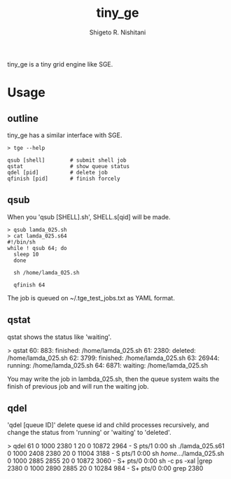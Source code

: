 #+OPTIONS: ^:{}
#+STARTUP: indent nolineimages
#+TITLE: tiny_ge
#+AUTHOR: Shigeto R. Nishitani
#+EMAIL:     (concat "shigeto_nishitani@mac.com")
#+LANGUAGE:  jp
# +OPTIONS:   H:4 toc:t num:2
#+OPTIONS:   toc:nil
#+TAG: Linux, exclusive_processing
#+TWITTER: off
# +SETUPFILE: ~/.emacs.d/org-mode/theme-readtheorg.setup

tiny_ge is a tiny grid engine like SGE.

* Usage
** outline
tiny_ge has a similar interface with SGE.
#+begin_example
> tge --help

qsub [shell]        # submit shell job
qstat               # show queue status
qdel [pid]          # delete job
qfinish [pid]       # finish forcely
#+end_example

** qsub
When you 'qsub [SHELL].sh', SHELL.s[qid] will be made.
#+begin_src shell
> qsub lamda_025.sh
> cat lamda_025.s64
#!/bin/sh
while ! qsub 64; do
  sleep 10
  done

  sh /home/lamda_025.sh

  qfinish 64
#+end_src
The job is queued on ~/.tge_test_jobs.txt as YAML format.

** qstat
qstat shows the status like 'waiting'.
#+begin_example shell
> qstat
   60:   883:   finished: /home/lamda_025.sh
   61:  2380:    deleted: /home/lamda_025.sh
   62:  3799:   finished: /home/lamda_025.sh
   63: 26944:    running: /home/lamda_025.sh
   64:  6871:    waiting: /home/lamda_025.sh
#+end_example

You may write the job in lambda_025.sh,
then the queue system waits the finish of previous job
and will run the waiting job.

** qdel
'qdel [queue ID]' delete quese id and child processes recursively,
 and change the status from 'running' or 'waiting' to 'deleted'.
#+begin_example shell
> qdel 61
0  1000  2380     1  20   0  10872  2964 -      S    pts/1      0:00 sh ./lamda_025.s61
0  1000  2408  2380  20   0  11004  3188 -      S    pts/1      0:00 sh /home/.../lamda_025.sh
0  1000  2885  2855  20   0  10872  3060 -      S+   pts/0      0:00 sh -c ps -xal |grep 2380
0  1000  2890  2885  20   0  10284   984 -      S+   pts/0      0:00 grep 2380
[2380]
[2380, 2408, 2445, 2473, 2477, 2482, 2483, 2484, 2485, 2486, 2487, 2488, 2489]
"kill -9 2380"
"kill -9 2408"
"kill -9 2445"
"kill -9 2473"
"kill -9 2477"
"kill -9 2482"
"kill -9 2483"
"kill -9 2484"
"kill -9 2485"
"kill -9 2486"
"kill -9 2487"
"kill -9 2488"
"kill -9 2489"
qid 61 is deleted from the qeueu.
#+end_example
